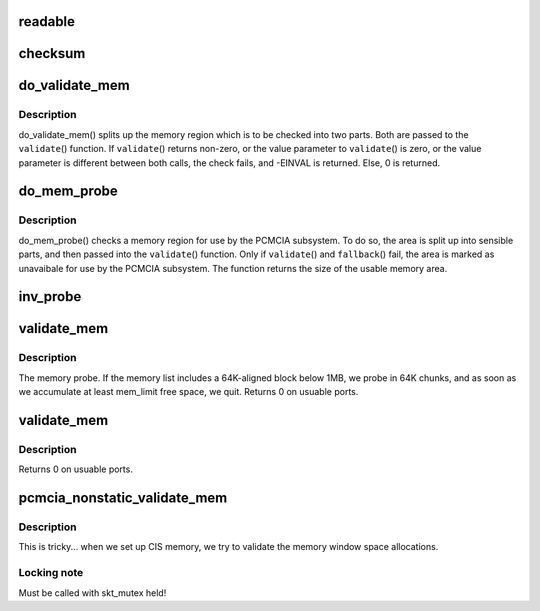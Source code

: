 .. -*- coding: utf-8; mode: rst -*-
.. src-file: drivers/pcmcia/rsrc_nonstatic.c

.. _`readable`:

readable
========

.. c:function:: int readable(struct pcmcia_socket *s, struct resource *res, unsigned int *count)

    iomem validation function for cards with a valid CIS

    :param struct pcmcia_socket \*s:
        *undescribed*

    :param struct resource \*res:
        *undescribed*

    :param unsigned int \*count:
        *undescribed*

.. _`checksum`:

checksum
========

.. c:function:: int checksum(struct pcmcia_socket *s, struct resource *res, unsigned int *value)

    iomem validation function for simple memory cards

    :param struct pcmcia_socket \*s:
        *undescribed*

    :param struct resource \*res:
        *undescribed*

    :param unsigned int \*value:
        *undescribed*

.. _`do_validate_mem`:

do_validate_mem
===============

.. c:function:: int do_validate_mem(struct pcmcia_socket *s, unsigned long base, unsigned long size, int validate (struct pcmcia_socket *s# struct resource *res# unsigned int *value)

    low level validate a memory region for PCMCIA use

    :param struct pcmcia_socket \*s:
        PCMCIA socket to validate

    :param unsigned long base:
        start address of resource to check

    :param unsigned long size:
        size of resource to check

    :param int validate (struct pcmcia_socket \*s# struct resource \*res# unsigned int \*value:
        *undescribed*

.. _`do_validate_mem.description`:

Description
-----------

do_validate_mem() splits up the memory region which is to be checked
into two parts. Both are passed to the \ ``validate``\ () function. If
\ ``validate``\ () returns non-zero, or the value parameter to \ ``validate``\ ()
is zero, or the value parameter is different between both calls,
the check fails, and -EINVAL is returned. Else, 0 is returned.

.. _`do_mem_probe`:

do_mem_probe
============

.. c:function:: int do_mem_probe(struct pcmcia_socket *s, u_long base, u_long num, int fallback (struct pcmcia_socket *s# struct resource *res# unsigned int *value, int fallback (struct pcmcia_socket *s# struct resource *res# unsigned int *value)

    validate a memory region for PCMCIA use

    :param struct pcmcia_socket \*s:
        PCMCIA socket to validate

    :param u_long base:
        start address of resource to check

    :param u_long num:
        size of resource to check

    :param int fallback (struct pcmcia_socket \*s# struct resource \*res# unsigned int \*value:
        *undescribed*

    :param int fallback (struct pcmcia_socket \*s# struct resource \*res# unsigned int \*value:
        *undescribed*

.. _`do_mem_probe.description`:

Description
-----------

do_mem_probe() checks a memory region for use by the PCMCIA subsystem.
To do so, the area is split up into sensible parts, and then passed
into the \ ``validate``\ () function. Only if \ ``validate``\ () and \ ``fallback``\ () fail,
the area is marked as unavaibale for use by the PCMCIA subsystem. The
function returns the size of the usable memory area.

.. _`inv_probe`:

inv_probe
=========

.. c:function:: u_long inv_probe(struct resource_map *m, struct pcmcia_socket *s)

    top-to-bottom search for one usuable high memory area

    :param struct resource_map \*m:
        resource_map to check

    :param struct pcmcia_socket \*s:
        PCMCIA socket to validate

.. _`validate_mem`:

validate_mem
============

.. c:function:: int validate_mem(struct pcmcia_socket *s, unsigned int probe_mask)

    memory probe function

    :param struct pcmcia_socket \*s:
        PCMCIA socket to validate

    :param unsigned int probe_mask:
        MEM_PROBE_LOW \| MEM_PROBE_HIGH

.. _`validate_mem.description`:

Description
-----------

The memory probe.  If the memory list includes a 64K-aligned block
below 1MB, we probe in 64K chunks, and as soon as we accumulate at
least mem_limit free space, we quit. Returns 0 on usuable ports.

.. _`validate_mem`:

validate_mem
============

.. c:function:: int validate_mem(struct pcmcia_socket *s, unsigned int probe_mask)

    memory probe function

    :param struct pcmcia_socket \*s:
        PCMCIA socket to validate

    :param unsigned int probe_mask:
        ignored

.. _`validate_mem.description`:

Description
-----------

Returns 0 on usuable ports.

.. _`pcmcia_nonstatic_validate_mem`:

pcmcia_nonstatic_validate_mem
=============================

.. c:function:: int pcmcia_nonstatic_validate_mem(struct pcmcia_socket *s)

    try to validate iomem for PCMCIA use

    :param struct pcmcia_socket \*s:
        PCMCIA socket to validate

.. _`pcmcia_nonstatic_validate_mem.description`:

Description
-----------

This is tricky... when we set up CIS memory, we try to validate
the memory window space allocations.

.. _`pcmcia_nonstatic_validate_mem.locking-note`:

Locking note
------------

Must be called with skt_mutex held!

.. This file was automatic generated / don't edit.

